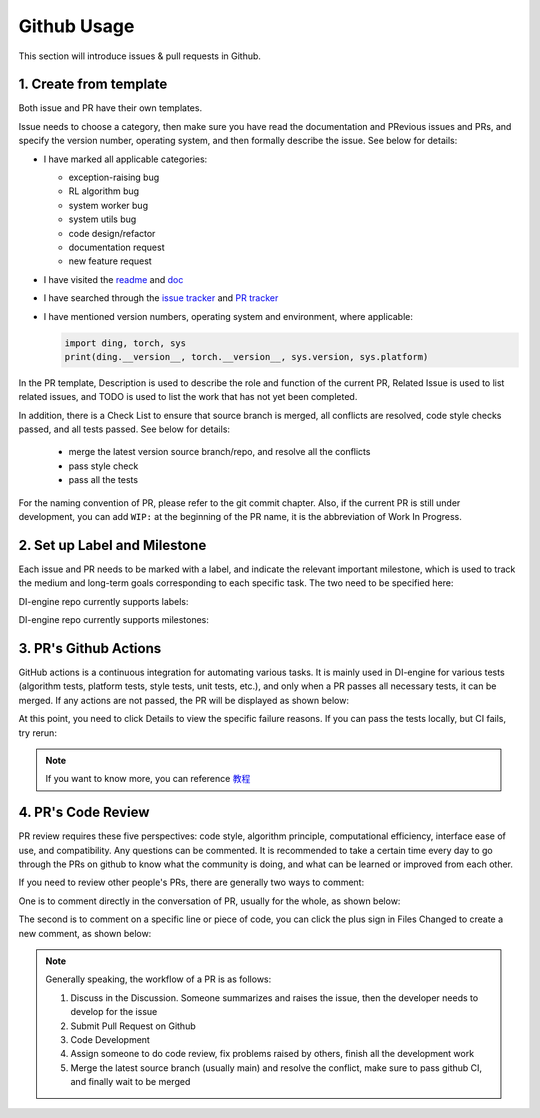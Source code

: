Github Usage
~~~~~~~~~~~~~~~~~~~

This section will introduce issues & pull requests in Github.

1. Create from template
^^^^^^^^^^^^^^^^^^^^^^^^^^^^^^^^

Both issue and PR have their own templates.

Issue needs to choose a category, then make sure you have read the documentation and PRevious issues and PRs, and specify the version number, operating system, and then formally describe the issue. See below for details:

-  I have marked all applicable categories:

   -  exception-raising bug

   -  RL algorithm bug

   -  system worker bug

   -  system utils bug

   -  code design/refactor

   -  documentation request

   -  new feature request

-  I have visited the
   `readme <https://github.com/opendilab/DI-engine/blob/github-dev/README.md>`_
   and `doc <https://opendilab.github.io/DI-engine/>`_ 

-  I have searched through the `issue
   tracker <https://github.com/opendilab/DI-engine/issues>`_ and `PR
   tracker <https://github.com/opendilab/DI-engine/pulls>`_ 

-  I have mentioned version numbers, operating system and environment,
   where applicable: 

   .. code:: python

      import ding, torch, sys
      print(ding.__version__, torch.__version__, sys.version, sys.platform)


In the PR template, Description is used to describe the role and function of the current PR, Related Issue is used to list related issues, and TODO is used to list the work that has not yet been completed.

In addition, there is a Check List to ensure that source branch is merged, all conflicts are resolved, code style checks passed, and all tests passed. See below for details:


   -  merge the latest version source branch/repo, and resolve all the conflicts

   -  pass style check

   -  pass all the tests

For the naming convention of PR, please refer to the git commit chapter. Also, if the current PR is still under development, you can add  ``WIP:`` at the beginning of the PR name, it is the abbreviation of Work In Progress.


2. Set up Label and Milestone
^^^^^^^^^^^^^^^^^^^^^^^^^^^^^^^^

Each issue and PR needs to be marked with a label, and indicate the relevant important milestone, which is used to track the medium and long-term goals corresponding to each specific task. The two need to be specified here:

.. image:: ./images/github_label_milestone.png
    :scale: 25%
    :align: center

DI-engine repo currently supports labels:

.. image:: ./images/github_label1.png
    :scale: 33%
    :align: center

.. image:: ./images/github_label2.png
    :scale: 33%
    :align: center

DI-engine repo currently supports milestones:

.. image:: ./images/github_milestone.png
    :scale: 33%
    :align: center


3. PR's Github Actions
^^^^^^^^^^^^^^^^^^^^^^^^^

.. image:: ./images/github_actions_all.png
    :scale: 25%
    :align: center

GitHub actions is a continuous integration for automating various tasks. It is mainly used in DI-engine for various tests (algorithm tests, platform tests, style tests, unit tests, etc.), and only when a PR passes all necessary tests, it can be merged. If any actions are not passed, the PR will be displayed as shown below:

.. image:: ./images/github_actions_all.png
    :scale: 25%
    :align: center

At this point, you need to click Details to view the specific failure reasons. If you can pass the tests locally, but CI fails, try rerun:

.. image:: ./images/github_actions_rerun.png
    :scale: 25%
    :align: center


.. note::
    
    If you want to know more, you can reference \ `教程 <http://www.ruanyifeng.com/blog/2019/09/getting-started-with-github-actions.html>`__\


4. PR's Code Review
^^^^^^^^^^^^^^^^^^^^^^^^^^^^^^^^

PR review requires these five perspectives: code style, algorithm principle, computational efficiency, interface ease of use, and compatibility. Any questions can be commented. It is recommended to take a certain time every day to go through the PRs on github to know what the community is doing, and what can be learned or improved from each other.

If you need to review other people's PRs, there are generally two ways to comment:

One is to comment directly in the conversation of PR, usually for the whole, as shown below:

.. image:: ./images/github_review11.png
    :scale: 33%
    :align: center

.. image:: ./images/github_review12.png
    :scale: 33%
    :align: center

The second is to comment on a specific line or piece of code, you can click the plus sign in Files Changed to create a new comment, as shown below:


.. image:: ./images/github_review2.png
    :scale: 33%
    :align: center


.. note::
    
    Generally speaking, the workflow of a PR is as follows:

    1. Discuss in the Discussion. Someone summarizes and raises the issue, then the developer needs to develop for the issue

    2. Submit Pull Request on Github

    3. Code Development

    4. Assign someone to do code review, fix problems raised by others, finish all the development work

    5. Merge the latest source branch (usually main) and resolve the conflict, make sure to pass github CI, and finally wait to be merged
